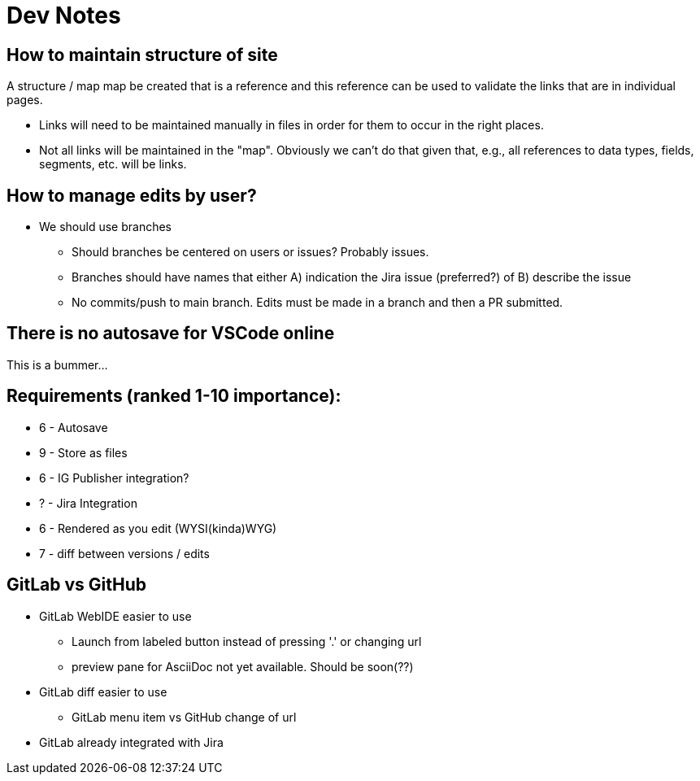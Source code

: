 = Dev Notes

== How to maintain structure of site
A structure / map map be created that is a reference and this reference can be used to validate the links that are in individual pages.

- Links will need to be maintained manually in files in order for them to occur in the right places.
- Not all links will be maintained in the "map".  Obviously we can't do that given that, e.g., all references to data types, fields, segments, etc. will be links.

== How to manage edits by user?
- We should use branches
* Should branches be centered on users or issues?  Probably issues.
* Branches should have names that either A) indication the Jira issue (preferred?) of B) describe the issue
* No commits/push to main branch.  Edits must be made in a branch and then a PR submitted.


== There is no autosave for VSCode online
This is a bummer...





== Requirements (ranked 1-10 importance):
- 6 - Autosave
- 9 - Store as files
- 6 - IG Publisher integration?
- ? - Jira Integration
- 6 - Rendered as you edit (WYSI(kinda)WYG)
- 7 - diff between versions / edits



== GitLab vs GitHub
- GitLab WebIDE easier to use
* Launch from labeled button instead of pressing '.' or changing url
* preview pane for AsciiDoc not yet available.  Should be soon(??)
- GitLab diff easier to use
* GitLab menu item vs GitHub change of url
- GitLab already integrated with Jira

